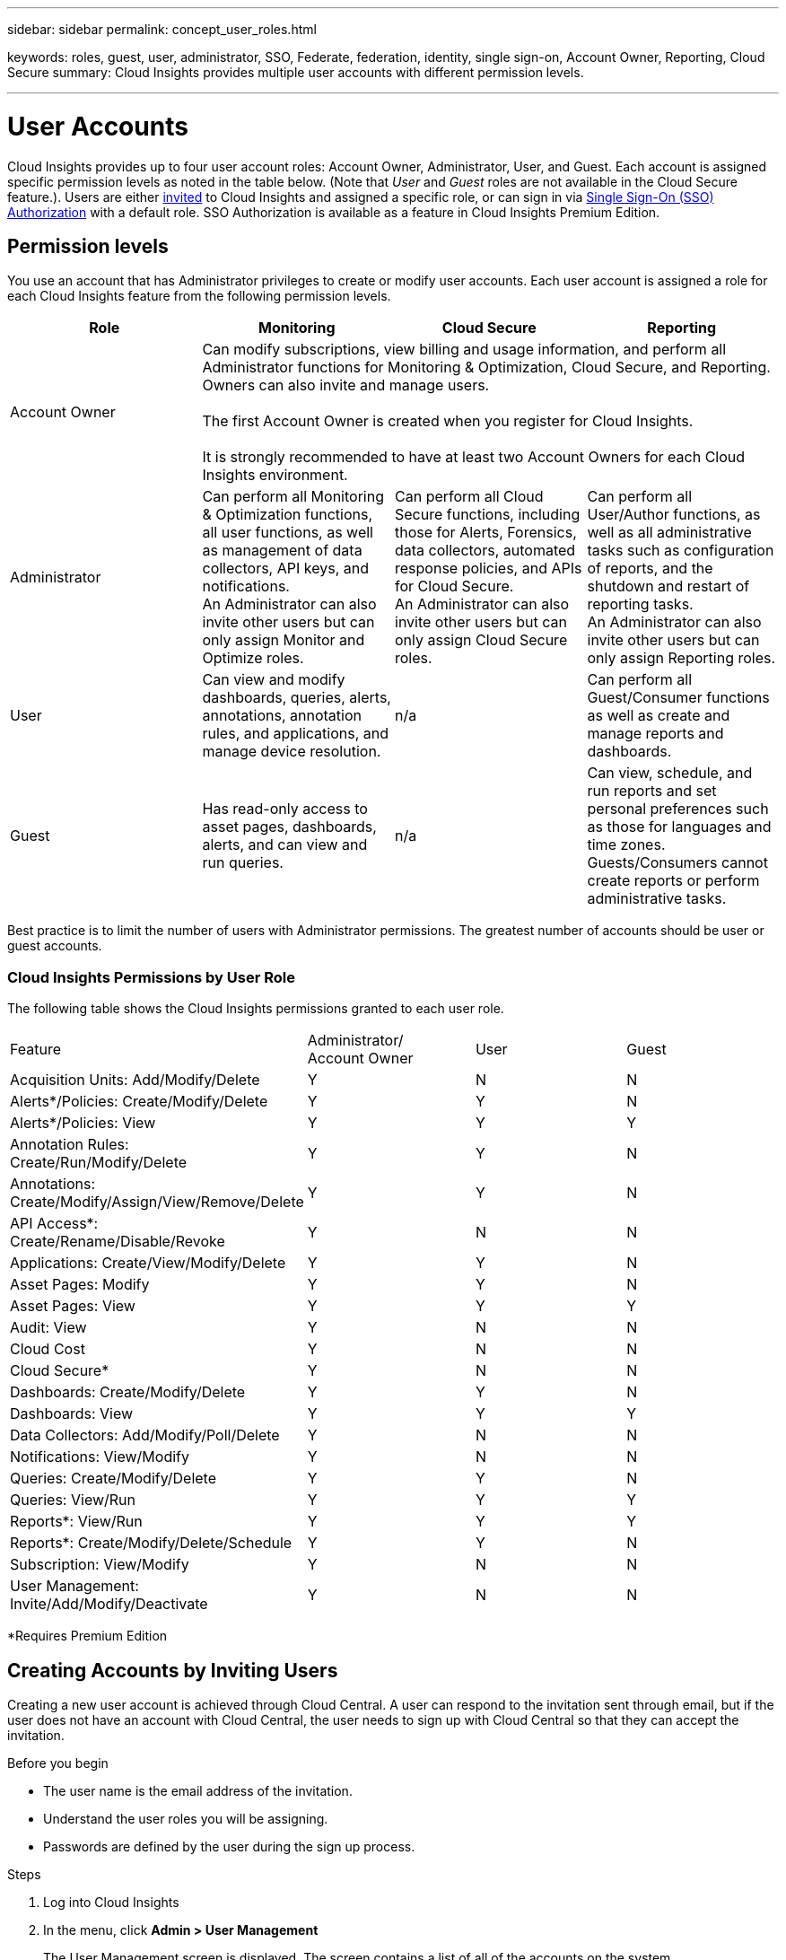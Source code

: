 ---
sidebar: sidebar
permalink: concept_user_roles.html

keywords: roles, guest, user, administrator, SSO, Federate, federation, identity, single sign-on, Account Owner, Reporting, Cloud Secure
summary: Cloud Insights provides multiple user accounts with different permission levels.

---

= User Accounts

[.lead]

Cloud Insights provides up to four user account roles: Account Owner, Administrator, User, and Guest. Each account is assigned specific permission levels as noted in the table below. (Note that _User_ and _Guest_ roles are not available in the Cloud Secure feature.). Users are either link:#creating-accounts-by-inviting-users[invited] to Cloud Insights and assigned a specific role, or can sign in via link:#single-sign-on-sso-accounts[Single Sign-On (SSO) Authorization] with a default role. SSO Authorization is available as a feature in Cloud Insights Premium Edition.

:toc: macro
:hardbreaks:
:toclevels: 1
:nofooter:
:icons: font
:linkattrs:
:imagesdir: ./media/

== Permission levels

You use an account that has Administrator privileges to create or modify user accounts. Each user account is assigned a role for each Cloud Insights feature from the following permission levels.

////
* *Guest* can view asset pages, dashboards, and queries, and run queries.
* *User* can perform all guest-level privileges as well as create, modify, or delete dashboards, queries, annotations, annotation rules, and applications.
* *Administrator* and *Account Owner* can perform all functions, as well as create, modify and delete policies, import dashboards, and manage all users and data collectors.
////



|===
|Role	|Monitoring	|Cloud Secure	|Reporting

|Account Owner	
3+>|Can modify subscriptions, view billing and usage information, and perform all Administrator functions for Monitoring & Optimization, Cloud Secure, and Reporting.
Owners can also invite and manage users.

The first Account Owner is created when you register for Cloud Insights.

It is strongly recommended to have at least two Account Owners for each Cloud Insights environment. 

|Administrator	
|Can perform all Monitoring & Optimization functions, all user functions, as well as management of data collectors, API keys, and notifications.
An Administrator can also invite other users but can only assign Monitor and Optimize roles. 

|Can perform all Cloud Secure functions, including those for Alerts, Forensics, data collectors, automated response policies, and APIs for Cloud Secure.
An Administrator can also invite other users but can only assign Cloud Secure roles.

|Can perform all User/Author functions, as well as all administrative tasks such as configuration of reports, and the shutdown and restart of reporting tasks.
An Administrator can also invite other users but can only assign Reporting roles.

|User	
|Can view and modify dashboards, queries, alerts, annotations, annotation rules, and applications, and manage device resolution.
|n/a	
|Can perform all Guest/Consumer functions as well as create and manage reports and dashboards.

|Guest	
|Has read-only access to asset pages, dashboards, alerts, and can view and run queries.
|n/a	
|Can view, schedule, and run reports and set personal preferences such as those for languages and time zones. Guests/Consumers cannot create reports or perform administrative tasks.

|===





Best practice is to limit the number of users with Administrator permissions. The greatest number of accounts should be user or guest accounts.


=== Cloud Insights Permissions by User Role

The following table shows the Cloud Insights permissions granted to each user role.

|===
|Feature|Administrator/
Account Owner|User|Guest
|Acquisition Units: Add/Modify/Delete|Y|N|N
|Alerts*/Policies: Create/Modify/Delete|Y|Y|N
|Alerts*/Policies: View|Y|Y|Y
|Annotation Rules: Create/Run/Modify/Delete|Y|Y|N
|Annotations: Create/Modify/Assign/View/Remove/Delete|Y|Y|N
|API Access*: Create/Rename/Disable/Revoke|Y|N|N
|Applications: Create/View/Modify/Delete|Y|Y|N
|Asset Pages: Modify|Y|Y|N
|Asset Pages: View|Y|Y|Y
|Audit: View|Y|N|N
|Cloud Cost|Y|N|N
|Cloud Secure*|Y|N|N
|Dashboards: Create/Modify/Delete|Y|Y|N
|Dashboards: View|Y|Y|Y
|Data Collectors: Add/Modify/Poll/Delete|Y|N|N
|Notifications: View/Modify|Y|N|N
|Queries: Create/Modify/Delete|Y|Y|N
|Queries: View/Run|Y|Y|Y
|Reports*: View/Run|Y|Y|Y
|Reports*: Create/Modify/Delete/Schedule|Y|Y|N
|Subscription: View/Modify|Y|N|N
|User Management: Invite/Add/Modify/Deactivate|Y|N|N
|===
*Requires Premium Edition

== Creating Accounts by Inviting Users

Creating a new user account is achieved through Cloud Central. A user can respond to the invitation sent through email, but if the user does not have an account with Cloud Central, the user needs to sign up with Cloud Central so that they can accept the invitation.

.Before you begin

* The user name is the email address of the invitation.
* Understand the user roles you will be assigning.
* Passwords are defined by the user during the sign up process. 

.Steps

. Log into Cloud Insights
. In the menu, click *Admin > User Management*
+
The User Management screen is displayed. The screen contains a list of all of the accounts on the system.
. Click *+ User*
+
The *Invite User* screen is displayed.

. Enter an email address or multiple addresses for invitations.
+
*Note:* When you enter multiple addresses, they are all created with the same role. You can only set multiple users to the same role.

//. Enter the user's e-mail address.

. Select the user's role for each feature of Cloud Insights. 
+
NOTE: The features and roles you can choose from depend on which features you have access to in your particular Administrator role. For example, if you have Admin role only for Reporting, you will be able to assign users to any role in Reporting, but will not be able to assign roles for Monitor and Optimize or Cloud Secure.
+
image:UserRoleChoices.png[User Role Choices]


. Click *Invite*
+
The invitation is sent to the user. Users will have 14 days to accept the invitation. Once a user accepts the invitation, they will be taken to the NetApp Cloud Portal, where they will sign up using the email address in the invitation.
If they have an existing account for that email address, they can simply sign in and will then be able to access their Cloud Insights environment.

== Single Sign-On (SSO) and Identity Federation

=== Enabling Identity Federation for SSO In Cloud Insights  

With Identity Federation:

* Authentication is delegated to the customer’s identity management system, using the customer’s credentials from your corporate directory, and automatization policies such as Multi-Factor Authentication (MFA).   
* Users log in once to all NetApp Cloud Services (Single Sign On). 

User accounts are managed in NetApp Cloud Central for all Cloud Services. By default, authentication is done using Cloud Central local user profile. Below is a simplified overview of that process: 

image:CloudCentralAuthentication.png[Cloud Central Authentication]

However, some customers would like to use their own identity provider to authenticate their users for Cloud Insights and their other NetApp Cloud Central Services. With Identity Federation, NetApp Cloud Central accounts are authenticated using credentials from your corporate directory.  

The following is a simplified example of that process: 

image:IdentityFederationDiagram-2.png[Identity Federation Illustrated]

In the above diagram, when a user accesses Cloud Insights, that user is directed to the customer’s identity management system for authentication. Once the account is authenticated, the user is directed to the Cloud Insights tenant URL.  

Cloud Central uses Auth0 to implement Identity Federation and integrate with services like Active Directory Federation Services (ADFS) and Microsoft Azure Active Directory (AD). For more information on Identity Federation setup and configuration, see Cloud Central documentation on link:https://services.cloud.netapp.com/misc/federation-support[Identity Federation].

It is important to understand that changing identity federation in Cloud Central will apply not only to Cloud Insights but to all NetApp Cloud Services. The customer should discuss this change with the NetApp team of each Cloud Central product they own to make sure the configuration they are using will work with Identity Federation or if adjustments need to be made on any accounts. The customer will need to involve their internal SSO team in the change to identity federation as well. 

It is also important to realize that once identity federation is enabled, that any changes to the company’s identity provider (such moving from SAML to Microsoft AD) will likely require troubleshooting/changes/attention in Cloud Central to update the profiles of the users. 


=== Single Sign-On (SSO) User Auto-Provisioning 

In addition to inviting users, administrators can enable *Single Sign-On (SSO) User Auto-Provisioning* access to Cloud Insights for all users in their corporate domain, without having to invite them individually. With SSO enabled, any user with the same domain email address can log into Cloud Insights using their corporate credentials.

NOTE: _SSO User Auto-Provisioning_ is available in Cloud Insights Premium Edition, and must be configured before it can be enabled for Cloud Insights. SSO User Auto-Provisining configuration includes link:https://services.cloud.netapp.com/misc/federation-support[Identity Federation] through NetApp Cloud Central as described in the section above. Federation allows single sign-on users to access your NetApp Cloud Central accounts using credentials from your corporate directory, using open standards such as Security Assertion Markup Language 2.0 (SAML) and OpenID Connect (OIDC). 

To configure _SSO User Auto-Provisioning_, on the *Admin > User Management* page, click the *Configure SSO* button. Once configured, administrators can then enable SSO user login. When an administrator enables _SSO User Auto-Provisioning_, they choose a default role for all SSO users (such as Guest or User). Users who log in through SSO will have that default role.

image:SSOBanner.jpg[User Management with SSO]

Occasionally, an administrator will want to promote a single user out of the default SSO role (for example, to make them an administrator). They can accomplish this on the *Admin > User Management* page by clicking on the right-side menu for the user and selecting _Assign Role_. Users who are assigned an explicit role in this way continue to have access to Cloud Insights even if _SSO User Auto-Provisioning_ is subsequently disabled. 

If the user no longer requires the elevated role, you can click the menu to _Remove User_. The user will be removed from the list. If _SSO User Auto-Provisioning_ is enabled, the user can continue log in to Cloud Insights through SSO, with the default role.

You can choose to hide SSO users by unchecking the *Show SSO Users* checkbox. 

image:UserListWithSSO.png[SSO Enabled] 

However, do not enable _SSO User Auto-Provisioning_ if either of these are true: 

* Your organization has more than one Cloud Insights tenant 
* Your organization does not want any/every user in the federated domain to have some level of automatic access to the Cloud Insights tenant. _At this point in time, we do not have the ability to use groups to control role access with this option_. 
